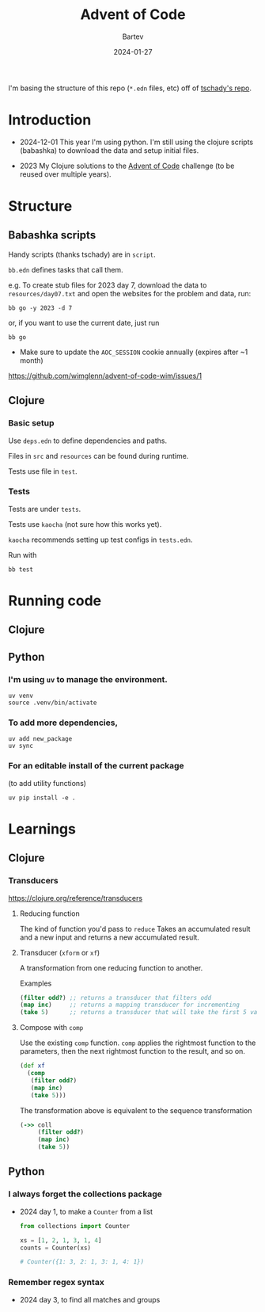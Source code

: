 #+title: Advent of Code
#+author: Bartev
#+date: 2024-01-27

I'm basing the structure of this repo (=*.edn= files, etc) off of [[https://github.com/tschady/advent-of-code/tree/main][tschady's repo]].

* Introduction

- 2024-12-01 This year I'm using python.
  I'm still using the clojure scripts (babashka) to download the data and setup initial files.

- 2023 My Clojure solutions to the [[https://adventofcode.com][Advent of Code]] challenge (to be reused over multiple years).

* Structure

** Babashka scripts

Handy scripts (thanks tschady) are in =script=.

=bb.edn= defines tasks that call them.

e.g. To create stub files for 2023 day 7, download the data to =resources/day07.txt= and open the websites for the problem and data, run:

#+begin_example
  bb go -y 2023 -d 7
#+end_example

or, if you want to use the current date, just run

#+begin_example
  bb go
#+end_example

- Make sure to update the =AOC_SESSION= cookie annually (expires after ~1 month)
[[https://github.com/wimglenn/advent-of-code-wim/issues/1]]

** Clojure
*** Basic setup

Use =deps.edn= to define dependencies and paths.

Files in =src= and =resources= can be found during runtime.

Tests use file in =test=.

*** Tests

Tests are under =tests=.

Tests use =kaocha= (not sure how this works yet).

=kaocha= recommends setting up test configs in =tests.edn=.

Run with

#+begin_example
  bb test
#+end_example

* Running code

** Clojure

** Python

*** I'm using =uv= to manage the environment.

#+begin_src shell :results verbatim
  uv venv
  source .venv/bin/activate
#+end_src

*** To add more dependencies,
#+begin_src shell :results verbatim
  uv add new_package
  uv sync
#+end_src

*** For an editable install of the current package
(to add utility functions)

#+begin_src shell :results verbatim
  uv pip install -e .
#+end_src

* Learnings

** Clojure
*** Transducers
[[https://clojure.org/reference/transducers]]

**** Reducing function
The kind of function you'd pass to =reduce=
Takes an accumulated result and a new input and returns a new accumulated result.

**** Transducer (=xform= or =xf=)
A transformation from one reducing function to another.

Examples
#+begin_src clojure
  (filter odd?) ;; returns a transducer that filters odd
  (map inc)     ;; returns a mapping transducer for incrementing
  (take 5)      ;; returns a transducer that will take the first 5 values
#+end_src
**** Compose with =comp=
Use the existing =comp= function.
=comp= applies the rightmost function to the parameters, then the next rightmost function to the result, and so on.

#+begin_src clojure
  (def xf
    (comp
     (filter odd?)
     (map inc)
     (take 5)))
#+end_src

The transformation above is equivalent to the sequence transformation
#+begin_src clojure
  (->> coll
       (filter odd?)
       (map inc)
       (take 5))
#+end_src
** Python
*** I always forget the collections package
- 2024 day 1, to make a =Counter= from a list
  #+begin_src python
    from collections import Counter

    xs = [1, 2, 1, 3, 1, 4]
    counts = Counter(xs)

    # Counter({1: 3, 2: 1, 3: 1, 4: 1})
  #+end_src
*** Remember regex syntax
- 2024 day 3, to find all matches and groups
